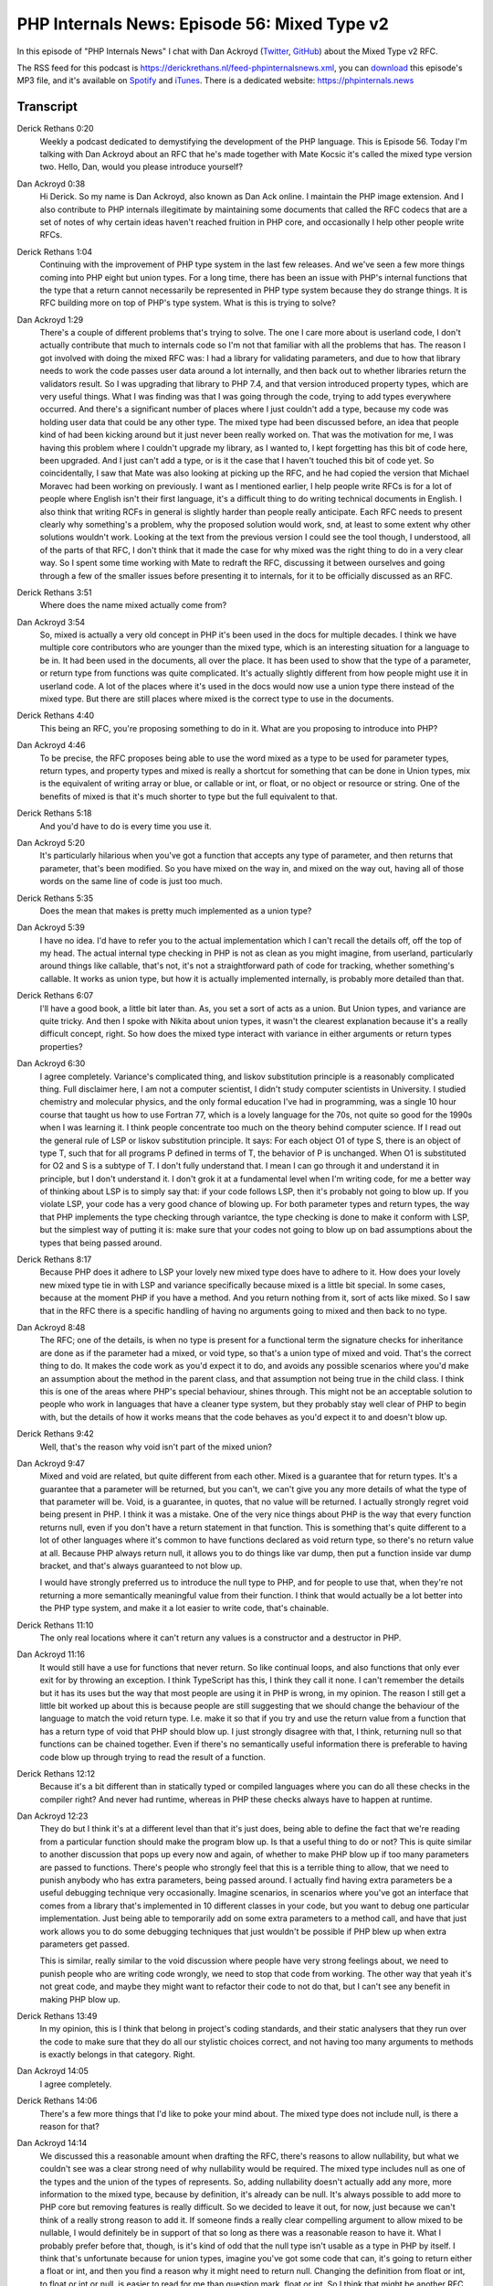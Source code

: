 PHP Internals News: Episode 56: Mixed Type v2
=============================================

.. articleMetaData::
   :Where: London, UK
   :Date: 2020-06-04 09:19 Europe/London
   :Tags: blog, php, phpinternalsnews
   :Short: pin056
   :Enclosure: media/pin-056.mp3

In this episode of "PHP Internals News" I chat with Dan Ackroyd
(`Twitter <https://twitter.com/MrDanack>`_, `GitHub
<https://github.com/danack>`_) about the Mixed Type v2 RFC.

The RSS feed for this podcast is
https://derickrethans.nl/feed-phpinternalsnews.xml, you can download_ this
episode's MP3 file, and it's available on Spotify_ and iTunes_.
There is a dedicated website: https://phpinternals.news

.. _download: /media/pin-056.mp3
.. _Spotify: https://open.spotify.com/show/1Qcd282SDWGF3FSVuG6kuB
.. _iTunes: https://itunes.apple.com/gb/podcast/php-internals-news/id1455782198?mt=2

Transcript
----------

Derick Rethans  0:20  
	Weekly a podcast dedicated to demystifying the development of the PHP language. This is Episode 56. Today I'm talking with Dan Ackroyd about an RFC that he's made together with Mate Kocsic it's called the mixed type version two. Hello, Dan, would you please introduce yourself?

Dan Ackroyd  0:38  
	Hi Derick. So my name is Dan Ackroyd, also known as Dan Ack online. I maintain the PHP image extension. And I also contribute to PHP internals illegitimate by maintaining some documents that called the RFC codecs that are a set of notes of why certain ideas haven't reached fruition in PHP core, and occasionally I help other people write RFCs.

Derick Rethans  1:04  
	Continuing with the improvement of PHP type system in the last few releases. And we've seen a few more things coming into PHP eight but union types. For a long time, there has been an issue with PHP's internal functions that the type that a return cannot necessarily be represented in PHP type system because they do strange things. It is RFC building more on top of PHP's type system. What is this is trying to solve?

Dan Ackroyd  1:29  
	There's a couple of different problems that's trying to solve. The one I care more about is userland code, I don't actually contribute that much to internals code so I'm not that familiar with all the problems that has. The reason I got involved with doing the mixed RFC was: I had a library for validating parameters, and due to how that library needs to work the code passes user data around a lot internally, and then back out to whether libraries return the validators result. So I was upgrading that library to PHP 7.4, and that version introduced property types, which are very useful things. What I was finding was that I was going through the code, trying to add types everywhere occurred. And there's a significant number of places where I just couldn't add a type, because my code was holding user data that could be any other type. The mixed type had been discussed before, an idea that people kind of had been kicking around but it just never been really worked on. That was the motivation for me, I was having this problem where I couldn't upgrade my library, as I wanted to, I kept forgetting has this bit of code here, been upgraded. And I just can't add a type, or is it the case that I haven't touched this bit of code yet. So coincidentally, I saw that Mate was also looking at picking up the RFC, and he had copied the version that Michael Moravec had been working on previously. I want as I mentioned earlier, I help people write RFCs is for a lot of people where English isn't their first language, it's a difficult thing to do writing technical documents in English. I also think that writing RCFs in general is slightly harder than people really anticipate. Each RFC needs to present clearly why something's a problem, why the proposed solution would work, snd, at least to some extent why other solutions wouldn't work. Looking at the text from the previous version I could see the tool though, I understood, all of the parts of that RFC, I don't think that it made the case for why mixed was the right thing to do in a very clear way. So I spent some time working with Mate to redraft the RFC, discussing it between ourselves and going through a few of the smaller issues before presenting it to internals, for it to be officially discussed as an RFC.

Derick Rethans  3:51  
	Where does the name mixed actually come from?

Dan Ackroyd  3:54  
	So, mixed is actually a very old concept in PHP it's been used in the docs for multiple decades. I think we have multiple core contributors who are younger than the mixed type, which is an interesting situation for a language to be in. It had been used in the documents, all over the place. It has been used to show that the type of a parameter, or return type from functions was quite complicated. It's actually slightly different from how people might use it in userland code. A lot of the places where it's used in the docs would now use a union type there instead of the mixed type. But there are still places where mixed is the correct type to use in the documents.

Derick Rethans  4:40  
	This being an RFC, you're proposing something to do in it. What are you proposing to introduce into PHP?

Dan Ackroyd  4:46  
	To be precise, the RFC proposes being able to use the word mixed as a type to be used for parameter types, return types, and property types and mixed is really a shortcut for something that can be done in Union types, mix is the equivalent of writing array or blue, or callable or int, or float, or no object or resource or string. One of the benefits of mixed is that it's much shorter to type but the full equivalent to that.

Derick Rethans  5:18  
	And you'd have to do is every time you use it.

Dan Ackroyd  5:20  
	It's particularly hilarious when you've got a function that accepts any type of parameter, and then returns that parameter, that's been modified. So you have mixed on the way in, and mixed on the way out, having all of those words on the same line of code is just too much.

Derick Rethans  5:35  
	Does the mean that makes is pretty much implemented as a union type?

Dan Ackroyd  5:39  
	I have no idea. I'd have to refer you to the actual implementation which I can't recall the details off, off the top of my head. The actual internal type checking in PHP is not as clean as you might imagine, from userland, particularly around things like callable, that's not, it's not a straightforward path of code for tracking, whether something's callable. It works as union type, but how it is actually implemented internally, is probably more detailed than that.

Derick Rethans  6:07  
	I'll have a good book, a little bit later than. As, you set a sort of acts as a union. But Union types, and variance are quite tricky. And then I spoke with Nikita about union types, it wasn't the clearest explanation because it's a really difficult concept, right. So how does the mixed type interact with variance in either arguments or return types properties?

Dan Ackroyd  6:30  
	I agree completely. Variance's complicated thing, and liskov substitution principle is a reasonably complicated thing. Full disclaimer here, I am not a computer scientist, I didn't study computer scientists in University. I studied chemistry and molecular physics, and the only formal education I've had in programming, was a single 10 hour course that taught us how to use Fortran 77, which is a lovely language for the 70s, not quite so good for the 1990s when I was learning it. I think people concentrate too much on the theory behind computer science. If I read out the general rule of LSP or liskov substitution principle. It says: For each object O1 of type S, there is an object of type T, such that for all programs P defined in terms of T, the behavior of P is unchanged. When O1 is substituted for O2 and S is a subtype of T. I don't fully understand that. I mean I can go through it and understand it in principle, but I don't understand it. I don't grok it at a fundamental level when I'm writing code, for me a better way of thinking about LSP is to simply say that: if your code follows LSP, then it's probably not going to blow up. If you violate LSP, your code has a very good chance of blowing up. For both parameter types and return types, the way that PHP implements the type checking through variantce, the type checking is done to make it conform with LSP, but the simplest way of putting it is: make sure that your codes not going to blow up on bad assumptions about the types that being passed around.

Derick Rethans  8:17  
	Because PHP does it adhere to LSP your lovely new mixed type does have to adhere to it. How does your lovely new mixed type tie in with LSP and variance specifically because mixed is a little bit special. In some cases, because at the moment PHP if you have a method. And you return nothing from it, sort of acts like mixed. So I saw that in the RFC there is a specific handling of having no arguments going to mixed and then back to no type.

Dan Ackroyd  8:48  
	The RFC; one of the details, is when no type is present for a functional term the signature checks for inheritance are done as if the parameter had a mixed, or void type, so that's a union type of mixed and void. That's the correct thing to do. It makes the code work as you'd expect it to do, and avoids any possible scenarios where you'd make an assumption about the method in the parent class, and that assumption not being true in the child class. I think this is one of the areas where PHP's special behaviour, shines through. This might not be an acceptable solution to people who work in languages that have a cleaner type system, but they probably stay well clear of PHP to begin with, but the details of how it works means that the code behaves as you'd expect it to and doesn't blow up. 

Derick Rethans  9:42  
	Well, that's the reason why void isn't part of the mixed union?

Dan Ackroyd  9:47  
	Mixed and void are related, but quite different from each other. Mixed is a guarantee that for return types. It's a guarantee that a parameter will be returned, but you can't, we can't give you any more details of what the type of that parameter will be. Void, is a guarantee, in quotes, that no value will be returned. I actually strongly regret void being present in PHP. I think it was a mistake. One of the very nice things about PHP is the way that every function returns null, even if you don't have a return statement in that function. This is something that's quite different to a lot of other languages where it's common to have functions declared as void return type, so there's no return value at all. Because PHP always return null, it allows you to do things like var dump, then put a function inside var dump bracket, and that's always guaranteed to not blow up.

	I would have strongly preferred us to introduce the null type to PHP, and for people to use that, when they're not returning a more semantically meaningful value from their function. I think that would actually be a lot better into the PHP type system, and make it a lot easier to write code, that's chainable.

Derick Rethans  11:10  
	The only real locations where it can't return any values is a constructor and a destructor in PHP.

Dan Ackroyd  11:16  
	It would still have a use for functions that never return. So like continual loops, and also functions that only ever exit for by throwing an exception. I think TypeScript has this, I think they call it none. I can't remember the details but it has its uses but the way that most people are using it in PHP is wrong, in my opinion. The reason I still get a little bit worked up about this is because people are still suggesting that we should change the behaviour of the language to match the void return type. I.e. make it so that if you try and use the return value from a function that has a return type of void that PHP should blow up. I just strongly disagree with that, I think, returning null so that functions can be chained together. Even if there's no semantically useful information there is preferable to having code blow up through trying to read the result of a function.

Derick Rethans  12:12  
	Because it's a bit different than in statically typed or compiled languages where you can do all these checks in the compiler right? And never had runtime, whereas in PHP these checks always have to happen at runtime.

Dan Ackroyd  12:23  
	They do but I think it's at a different level than that it's just does, being able to define the fact that we're reading from a particular function should make the program blow up. Is that a useful thing to do or not? This is quite similar to another discussion that pops up every now and again, of whether to make PHP blow up if too many parameters are passed to functions. There's people who strongly feel that this is a terrible thing to allow, that we need to punish anybody who has extra parameters, being passed around. I actually find having extra parameters be a useful debugging technique very occasionally. Imagine scenarios, in scenarios where you've got an interface that comes from a library that's implemented in 10 different classes in your code, but you want to debug one particular implementation. Just being able to temporarily add on some extra parameters to a method call, and have that just work allows you to do some debugging techniques that just wouldn't be possible if PHP blew up when extra parameters get passed.

	This is similar, really similar to the void discussion where people have very strong feelings about, we need to punish people who are writing code wrongly, we need to stop that code from working. The other way that yeah it's not great code, and maybe they might want to refactor their code to not do that, but I can't see any benefit in making PHP blow up.

Derick Rethans  13:49  
	In my opinion, this is I think that belong in project's coding standards, and their static analysers that they run over the code to make sure that they do all our stylistic choices correct, and not having too many arguments to methods is exactly belongs in that category. Right. 

Dan Ackroyd  14:05  
	I agree completely.

Derick Rethans  14:06  
	There's a few more things that I'd like to poke your mind about. The mixed type does not include null, is there a reason for that?

Dan Ackroyd  14:14  
	We discussed this a reasonable amount when drafting the RFC, there's reasons to allow nullability, but what we couldn't see was a clear strong need of why nullability would be required. The mixed type includes null as one of the types and the union of the types of represents. So, adding nullability doesn't actually add any more, more information to the mixed type, because by definition, it's already can be null. It's always possible to add more to PHP core but removing features is really difficult. So we decided to leave it out, for now, just because we can't think of a really strong reason to add it. If someone finds a really clear compelling argument to allow mixed to be nullable, I would definitely be in support of that so long as there was a reasonable reason to have it. What I probably prefer before that, though, is it's kind of odd that the null type isn't usable as a type in PHP by itself. I think that's unfortunate because for union types, imagine you've got some code that can, it's going to return either a float or int, and then you find a reason why it might need to return null. Changing the definition from float or int, to float or int or null, is easier to read for me than question mark, float or int. So I think that might be another RFC that pops up on the radar in the not terribly distant future.

Derick Rethans  15:38  
	Time is running out for PHP eight little bit of course. So resource is part of mixed, but resource as a type you can't use as a type hint anywhere in PHP. So what's going on here?

Dan Ackroyd  15:51  
	Resource is more of a pseudo type, then a real type in PHP. It comes from code that was written before PHP even had classes is my understanding. Though obviously that's from the dawn of time so it's hard to figure out where. When people started writing PHP, they used resource, as we use classes now to represent a complicated bit of state that needs to be passed around from one piece of code to another. The problem with resource as a type, is that it doesn't really tell you that much about the type. If something is a resource, it could be a file handle, a curl handle, a GD image, an XML parser, or any of the other things that are called resource types. It's an ongoing piece of work to slowly refactor resource types away and replace them with classes wherever possible. An example of that is the hash context, used to be a resource type in PHP and I think since PHP 7.2 that's been changed to a class. Work's ongoing, and eventually hopefully most of the other resources will go away, and made into more specific types, but in the meantime resource still exists in PHP. The reason that's included in the mixed definition is because it's a reasonable thing to do to pass a file handle around. And so if you've got a parameter type of mixed. It's absolutely fine to pass in a file handle to that piece of code. Excluding the resource type would make the mixed type be too annoying to deal with because your, your code would then deal with all the other types, except resource.

Derick Rethans  17:21  
	That make sense. As I mentioned in the introduction mixed is already something that's used in a PHP documentation for a long time, and the RFC talks about stubs in PHP. This is something that is going to be introduced with PHP eight as well, what are these stubs.

Dan Ackroyd  17:38  
	I haven't contributed to any of this work so I apologize to anybody who has been doing this piece of work if I get any of the details wrong. One of the problems with PHP core was that for a long time, the information that was used to generate the reflection information was done on a very ad hoc basis. Some of the information was incorrect, and keeping the reflection information up to date with the actual definitions of how the functions work was annoying, to say the least. It's been an effort by a number of the core contributors to set up a system of file stubs, that allow people to write PHP code that defines a stub for each of the internal functions. So that's just like literally a PHP file that has a stub version of the function that just defines the parameter types, parameter names, and the return types. My understanding is that that information is then used internally by the PHP eight build process to generate the reflection information extract the parameters where appropriate, and could be used for features like named parameters where the name of a parameter in those stubs, the name would be coming from the stub file, rather than some random C file in the middle of the PHP core code.

Derick Rethans  18:53  
	And the stubs at the moment can't represent mixed. There's still a hold on, with comments.

Dan Ackroyd  18:58  
	That's correct. This is similar to what I was finding with my own libraries that there were just some things that you just can't currently, add type information for. And it was quite frustrating having to, oh no somebody hasn't missed this one it's just not expressible. Another reason for having mixed is that although generics are going to be still quite a long way off from arriving in PHP. If you wanted to express just a generic array that can contain any possible value. That's another case where the mixed keyword would be used.

Derick Rethans  19:29  
	I've saw some people ask why mixed was chosen here and not any. Is there any specific reason for that?

Dan Ackroyd  19:36  
	The very short reason is that it was easier. Mixed has had a mixed concept for multiple decades, mixed is used widely in PHP core code and documentation. It's also used widely in a community for tools like PHP Stan and Psalm where people use mixed in docblocks, or Psalm annotations to indicate any type. It's really widely established. We did discuss, using any instead. It just didn't seem worth the effort of trying to push it through, at least in part because there's so much legacy going on. Also it's just not clearly that much superior to mixed.

Derick Rethans  20:16  
	Very well. Are there any BC concerns by introducing the mixed keyword.

Dan Ackroyd  20:20  
	That's a small BC break, you can't use mixed as a class name or function name probably any more, but it's a pretty small one, and anybody using an IDE can just add as using a function called mixed in their code can right click on the function, rename, maybe go and get a cup of coffee if that IDE is slow. There is also tools in the PHP community. This is actually quite a surprising thing that PHP has one of the best refactoring tools out there in Rector. That's a tool that, because it understands the abstract syntax tree of PHP, it can understand that: Oh hey there's this new BC break in the next version of PHP. In this case, if you have some code that had a class name mixed it would understand this is going to break. They provide sets of tools for allowing you to upgrade your code automatically. It's a really awesome tool. It's slightly surprising to me that it's probably like one of the best code refactoring tools, if not the best, in any software language. I've looked at some other language's ecosystems, and I think one of the things about PHP is that because it's actually quite a diverse ecosystem, and people sometimes migrate from Symfony to Laravel, or want to upgrade a PHP 5.6 codebase to PHP seven, or those types of things to value in a refactoring tool is a lot higher. Somebody has gone out and done the work to make that tool, and it's really pretty good.

Derick Rethans  21:46  
	Sounds like something I should investigate a little bit then, because I actually had never heard of it. Also make sure to either link in the show notes to it. When you're introducing yourself, you mentioned that you're the maintainer of the image magic extension and PHP that you can use to manipulate images. What's going on with this extension? Is there going to be an upcoming release at some point?

Dan Ackroyd  22:05  
	I want to apologize to everybody for being very lazy and not doing a release, even though there's a small segfault, that happens occasionally, and it's which we have a fix for. To be honest, I don't really use the extension at all myself. And so, maintaining it is more source of stress rather than enjoyment. I know there's many, many things that could be improved for the project including doing releases on a timely basis, and improving the security of how it works, but it's just really hard to justify spending time working on it when it's just a source of stress for me, but it doesn't really provide any benefit to me. As an effort to make it be worth my time effectively or at least give me a gold focus on, I'm going to start asking people to donate money to the projects, to sponsor it, just that I can actually justify myself getting stressed out from trying to help people with impossible to solve bugs that only happened on their system, because otherwise it's just a bit too much stress for me to really want to spend any much, much more time working on it. 

Derick Rethans  23:08  
	Very well, do you have anything else to add?

Dan Ackroyd  23:10  
	Yes, I have a big request, and you've done this a couple of times during this interview. I'd very much appreciate it if everyone in the PHP community could refrain from using the word hints. When talking about types. It used to be that PHP type system was just hints where yeah the documentation says that this function takes an int, but that was just a hint, and it wasn't really enforced. The type system in PHP has evolved into an actual type system that is enforced at runtime, and although it's not a big deal. It does help when talking amongst ourselves as a community, but also when we're talking to people who don't do that much PHP, who are coming from other languages, where their type system is still just a set of hints. Using a slightly more precise language of the PHP type system and parameter types, return types, and property types. It avoids any confusion about what's actually happening in the engine. And if that is my windmill that I tilt at.

Derick Rethans  24:11  
	Alright, thank you, Dan for taking the time this afternoon to talk to me. And I will be looking forward to seeing mixed in PHP because it got accepted, just earlier, yesterday I think. And, yeah, part of PHP's improving type system again.

Dan Ackroyd  24:25  
	Thanks for having me on. It's been a pleasure.

Derick Rethans  24:28  
	Thanks for listening to this instalment of PHP internals news, the weekly podcast dedicated to demystifying the development of the PHP language. I maintain a Patreon account for supporters of this podcast, as well as the Xdebug debugging tool, you can sign up for Patreon at https://drck.me/patreon. If you have comments or suggestions, feel free to email them to derick@phpinternals.news. Thank you for listening, and I'll see you next week.


Show Notes
----------

- RFC: `Mixed Type v2 <https://wiki.php.net/rfc/mixed_type_v2>`_
- `Rector for refactoring <https://rectoring.com/>`_
- `RfcCodex <https://github.com/Danack/RfcCodex/blob/master/rfc_codex.md>`_

Credits
-------

.. credit::
   :Description: Music: Chipper Doodle v2
   :Type: Music
   :Author: Kevin MacLeod (incompetech.com) — Creative Commons: By Attribution 3.0
   :Link: https://incompetech.com/music/royalty-free/music.html
